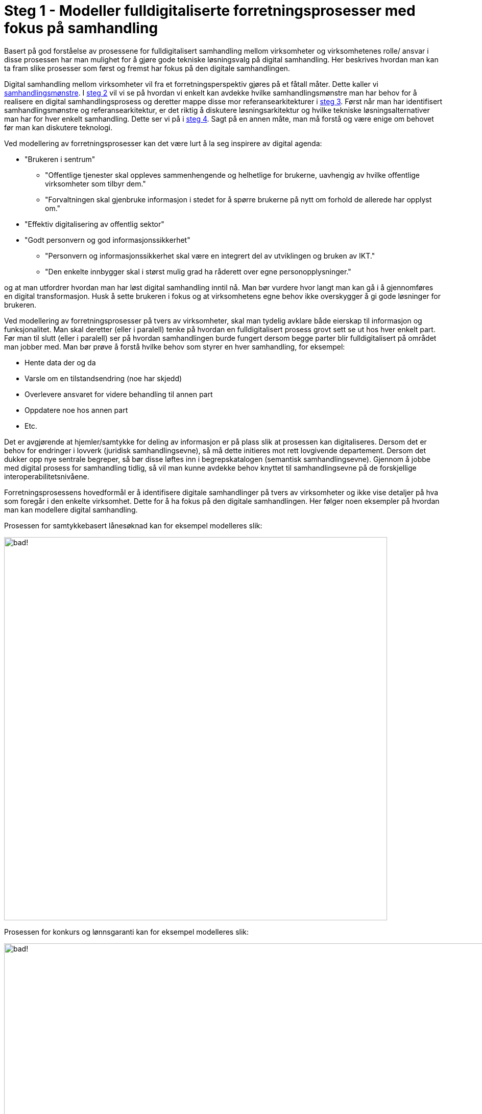 = Steg 1 - Modeller fulldigitaliserte forretningsprosesser med fokus på samhandling

Basert på god forståelse av prosessene for fulldigitalisert samhandling mellom virksomheter og virksomhetenes rolle/ ansvar i disse prosessen har man mulighet for å gjøre gode tekniske løsningsvalg på digital samhandling. Her beskrives hvordan man kan ta fram slike prosesser som først og fremst har fokus på den digitale samhandlingen.

Digital samhandling mellom virksomheter vil fra et forretningsperspektiv gjøres på et fåtall måter. Dette kaller vi link:./Samhandlingsmønstre.adoc[samhandlingsmønstre]. I link:./Steg2.adoc[steg 2] vil vi se på hvordan vi enkelt kan avdekke hvilke samhandlingsmønstre man har behov for å realisere en digital samhandlingsprosess og deretter mappe disse mor referansearkitekturer i link:./Steg3.adoc[steg 3]. Først når man har identifisert samhandlingsmønstre og referansearkitektur, er det riktig å diskutere løsningsarkitektur og hvilke tekniske løsningsalternativer man har for hver enkelt samhandling. Dette ser vi på i link:./Steg4.adoc[steg 4]. Sagt på en annen måte, man må forstå og være enige om behovet før man kan diskutere teknologi.

Ved modellering av forretningsprosesser kan det være lurt å la seg inspirere av digital agenda:

* "Brukeren i sentrum"
** "Offentlige tjenester skal oppleves sammenhengende og helhetlige for brukerne, uavhengig av hvilke offentlige virksomheter som tilbyr dem."
** "Forvaltningen skal gjenbruke informasjon i stedet for å spørre brukerne på nytt om forhold de allerede har opplyst om."
* "Effektiv digitalisering av offentlig sektor"
* "Godt personvern og god informasjonssikkerhet"
** "Personvern og informasjonssikkerhet skal være en integrert del av utviklingen og bruken av IKT."
** "Den enkelte innbygger skal i størst mulig grad ha råderett over egne personopplysninger."

og at man utfordrer hvordan man har løst digital samhandling inntil nå. Man bør vurdere hvor langt man kan gå i å gjennomføres en digital transformasjon.  Husk å sette brukeren i fokus og at virksomhetens egne behov ikke overskygger å gi gode løsninger for brukeren.

Ved modellering av forretningsprosesser på tvers av virksomheter, skal man tydelig avklare både eierskap til informasjon og funksjonalitet. Man skal deretter (eller i paralell) tenke på hvordan en fulldigitalisert prosess grovt sett se ut hos hver enkelt part. Før man til slutt (eller i paralell) ser på hvordan samhandlingen burde fungert dersom begge parter blir fulldigitalisert på området man jobber med. Man bør prøve å forstå hvilke behov som styrer en hver samhandling, for eksempel:

* Hente data der og da
* Varsle om en tilstandsendring (noe har skjedd)
* Overlevere ansvaret for videre behandling til annen part
* Oppdatere noe hos annen part
* Etc.

Det er avgjørende at hjemler/samtykke for deling av informasjon er på plass slik at prosessen kan digitaliseres. Dersom det er behov for endringer i lovverk (juridisk samhandlingsevne), så må dette initieres mot rett lovgivende departement. Dersom det dukker opp nye sentrale begreper, så bør disse løftes inn i begrepskatalogen (semantisk samhandlingsevne). Gjennom å jobbe med digital prosess for samhandling tidlig, så vil man kunne avdekke behov knyttet til samhandlingsevne på de forskjellige interoperabilitetsnivåene.

Forretningsprosessens hovedformål er å identifisere digitale samhandlinger på tvers av virksomheter og ikke vise detaljer på hva som foregår i den enkelte virksomhet. Dette for å ha fokus på den digitale samhandlingen. Her følger noen eksempler på hvordan man kan modellere digital samhandling.

Prosessen for samtykkebasert lånesøknad kan for eksempel modelleres slik:

image:./images/Prosess SBL.png[alt="bad!", width=750]

Prosessen for konkurs og lønnsgaranti kan for eksempel modelleres slik:

image:./images/Basis prosess lønnsgaranti.png[alt="bad!", width=1100]

Når 2 parter blir enige om en fulldigitalisert prosess, så har man et godt startpunkt på videre arbeid. Begge parter må kanskje gjøre løft i forhold til digitalisering, noe som ikke alltid er fullt ut mulig. Ofte vil man kunne digitalisere samhandlingen for fremtiden og så kan hver og en virksomhet stegvis dra nytte av dette til å digitalisere interne løsninger. Unntaksvis må man kanskje fire på kravet på hvor langt man vil gå i å digitalisere samhandlingen. I link:./Steg2.adoc[steg 2] vil vi se på hvordan man mapper fra en digital prosess ned på forretningsmønstre. link:./Steg2.adoc[steg 2] kan med fordel kjøres samtidig som steg 1, men er av pedagogiske grunner dokumentert separat.
